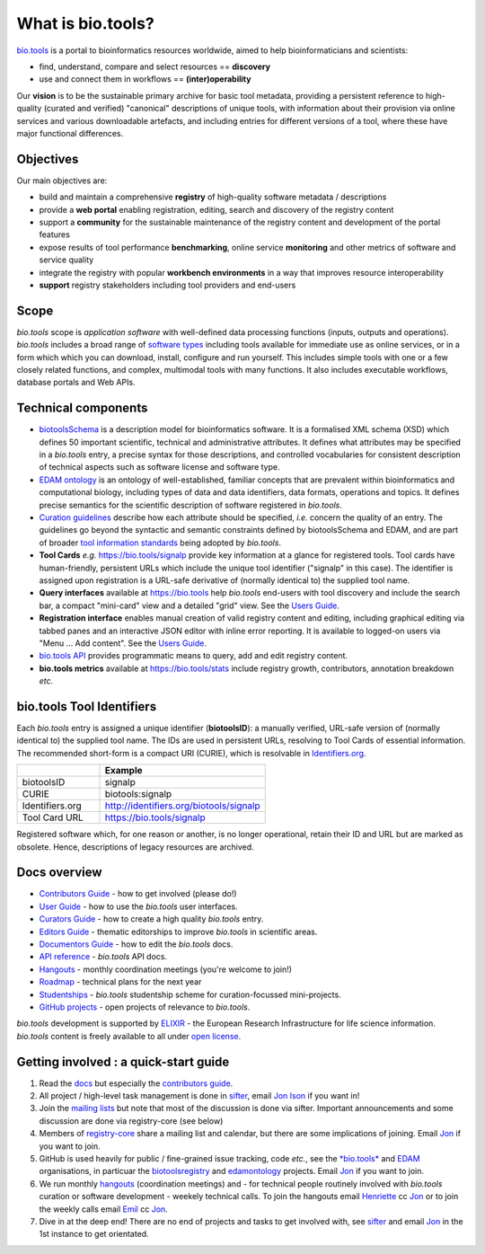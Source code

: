 What is bio.tools?
==================

`bio.tools <https://bio.tools>`_ is a portal to bioinformatics resources worldwide, aimed to help bioinformaticians and scientists:

* find, understand, compare and select resources == **discovery**
* use and connect them in workflows == **(inter)operability**

Our **vision** is to be the sustainable primary archive for basic tool metadata, providing a persistent reference to high-quality (curated and verified) "canonical" descriptions of unique tools, with information about their provision via online services and various downloadable artefacts, and including entries for different versions of a tool, where these have major functional differences.
  
Objectives
----------
Our main objectives are:

* build and maintain a comprehensive **registry** of high-quality software metadata / descriptions 
* provide a **web portal** enabling registration, editing, search and discovery of the registry content
* support a **community** for the sustainable maintenance of the registry content and development of the portal features
* expose results of tool performance **benchmarking**, online service **monitoring** and other metrics of software and service quality
* integrate the registry with popular **workbench environments** in a way that improves resource interoperability
* **support** registry stakeholders including tool providers and end-users

Scope
-----
*bio.tools* scope is *application software* with well-defined data processing functions (inputs, outputs and operations).  *bio.tools* includes a broad range of `software types <http://biotools.readthedocs.io/en/latest/curators_guide.html#tool-type-guidelines>`_ including tools available for immediate use as online services, or in a form which which you can download, install, configure and run yourself.  This includes simple tools with one or a few closely related functions, and complex, multimodal tools with many functions.  It also includes executable workflows, database portals and Web APIs.

Technical components
--------------------
* `biotoolsSchema <https://github.com/bio-tools/biotoolsschema>`_ is a description model for bioinformatics software.  It is a formalised XML schema (XSD) which defines 50 important scientific, technical and administrative attributes.  It defines what attributes may be specified in a *bio.tools* entry, a precise syntax for those descriptions, and controlled vocabularies for consistent description of technical aspects such as software license and software type.
* `EDAM ontology <https://github.com/edamontology/edamontology>`_ is an ontology of well-established, familiar concepts that are prevalent within bioinformatics and computational biology, including types of data and data identifiers, data formats, operations and topics.  It defines precise semantics for the scientific description of software registered in *bio.tools*.

* `Curation guidelines <http://biotools.readthedocs.io/en/latest/curators_guide.html#>`_ describe how each attribute should be specified, *i.e.* concern the quality of an entry. The guidelines go beyond the syntactic and semantic constraints defined by biotoolsSchema and EDAM, and are part of broader `tool information standards <https://github.com/bio-tools/biotoolsSchemaDocs/blob/master/information_requirement.rst>`_ being adopted by *bio.tools*.

* **Tool Cards** *e.g.* https://bio.tools/signalp provide key information at a glance for registered tools.  Tool cards have human-friendly, persistent URLs which include the unique tool identifier ("signalp" in this case).  The identifier is assigned upon registration is a URL-safe derivative of (normally identical to) the supplied tool name.

* **Query interfaces** available at https://bio.tools help *bio.tools* end-users with tool discovery and include the search bar, a compact "mini-card" view and a detailed "grid" view.  See the `Users Guide <http://biotools.readthedocs.io/en/latest/user_guide.html>`_.

* **Registration interface** enables manual creation of valid registry content and editing, including graphical editing via tabbed panes and an interactive JSON editor with inline error reporting.  It is available to logged-on users via "Menu ... Add content".  See the `Users Guide <http://biotools.readthedocs.io/en/latest/user_guide.html>`_.

* `bio.tools API <http://biotools.readthedocs.io/en/latest/api_reference.html>`_ provides programmatic means to query, add and edit registry content.
  
* **bio.tools metrics** available at https://bio.tools/stats include registry growth, contributors, annotation breakdown *etc.*

bio.tools Tool Identifiers
--------------------------

Each *bio.tools* entry is assigned a unique identifier (**biotoolsID**): a manually verified, URL-safe version of (normally identical to) the supplied tool name.  The IDs are used in persistent URLs, resolving to Tool Cards of essential information.  The recommended short-form is a compact URI (CURIE), which is resolvable in `Identifiers.org <http://identifiers.org/>`_.

.. csv-table::
   :header: "", "Example"
   :widths: 25, 50
	    
   "biotoolsID", "signalp"
   "CURIE", "biotools:signalp"
   "Identifiers.org", "http://identifiers.org/biotools/signalp"
   "Tool Card URL", "https://bio.tools/signalp"

Registered software which, for one reason or another, is no longer operational, retain their ID and URL but are marked as obsolete.  Hence, descriptions of legacy resources are archived.  

  
Docs overview
-------------
* `Contributors Guide <http://biotools.readthedocs.io/en/latest/contributors_guide.html>`_ - how to get involved (please do!)
* `User Guide <http://biotools.readthedocs.io/en/latest/user_guide.html>`_ - how to use the *bio.tools* user interfaces.
* `Curators Guide <http://biotools.readthedocs.io/en/latest/curators_guide.html>`_ - how to create a high quality *bio.tools* entry.
* `Editors Guide <http://biotools.readthedocs.io/en/latest/editors_guide.html>`_ - thematic editorships to improve *bio.tools* in scientific areas.
* `Documentors Guide <http://biotools.readthedocs.io/en/latest/documentors_guide.html>`_ - how to edit the *bio.tools* docs.
* `API reference <http://biotools.readthedocs.io/en/latest/api_reference.html>`_ - *bio.tools* API docs.
* `Hangouts <http://biotools.readthedocs.io/en/latest/hangouts.html>`_  - monthly coordination meetings (you're welcome to join!)
* `Roadmap <http://biotools.readthedocs.io/en/latest/roadmap.html>`_  - technical plans for the next year
* `Studentships <http://biotools.readthedocs.io/en/latest/studentships.html>`_ - *bio.tools* studentship scheme for curation-focussed mini-projects.
* `GitHub projects <http://biotools.readthedocs.io/en/latest/studentships.html>`_ - open projects of relevance to *bio.tools*.

*bio.tools* development is supported by `ELIXIR <https://www.elixir-europe.org/>`_ - the European Research Infrastructure for life science information. *bio.tools* content is freely available to all under `open license <http://biotools.readthedocs.io/en/latest/license.html>`_.


Getting involved : a quick-start guide
--------------------------------------
1. Read the `docs <http://biotools.readthedocs.io/en/latest/>`_ but especially the `contributors guide <http://biotools.readthedocs.io/en/latest/contributors_guide.html>`_.
2. All project / high-level task management is done in `sifter <https://biotools.sifterapp.com/>`_, email `Jon Ison <mailto:jison@bioinformatics.dtu.dk>`_ if you want in!
3. Join the `mailing lists <http://biotools.readthedocs.io/en/latest/contributors_guide.html#mailing-list>`_ but note that most of the discussion is done via sifter.  Important announcements and some discussion are done via registry-core (see below)
4. Members of `registry-core <http://biotools.readthedocs.io/en/latest/governance.html#registry-core>`_ share a mailing list and calendar, but there are some implications of joining.  Email `Jon <mailto:jison@bioinformatics.dtu.dk>`_ if you want to join.
5. GitHub is used heavily for public / fine-grained issue tracking, code *etc.*, see the `*bio.tools* <https://github.com/bio-tools/>`_ and `EDAM <https://github.com/edamontology/>`_ organisations, in particuar the `biotoolsregistry <https://github.com/bio-tools/biotoolsregistry>`_ and `edamontology <https://github.com/edamontology/edamontology>`_ projects. Email `Jon <mailto:jison@bioinformatics.dtu.dk>`_ if you want to join.
6. We run monthly `hangouts <http://biotools.readthedocs.io/en/latest/hangouts.html>`_ (coordination meetings) and - for technical people routinely involved with *bio.tools* curation or software development - weekely technical calls.  To join the hangouts email `Henriette <hhu@bio.ku.dk>`_ cc `Jon <mailto:jison@bioinformatics.dtu.dk>`_ or to join the weekly calls email `Emil <ekry@dtu.dk>`_ cc `Jon <mailto:jison@bioinformatics.dtu.dk>`_.
7. Dive in at the deep end!  There are no end of projects and tasks to get involved with, see `sifter <https://biotools.sifterapp.com/>`_ and email `Jon <mailto:jison@bioinformatics.dtu.dk>`_ in the 1st instance to get orientated.
